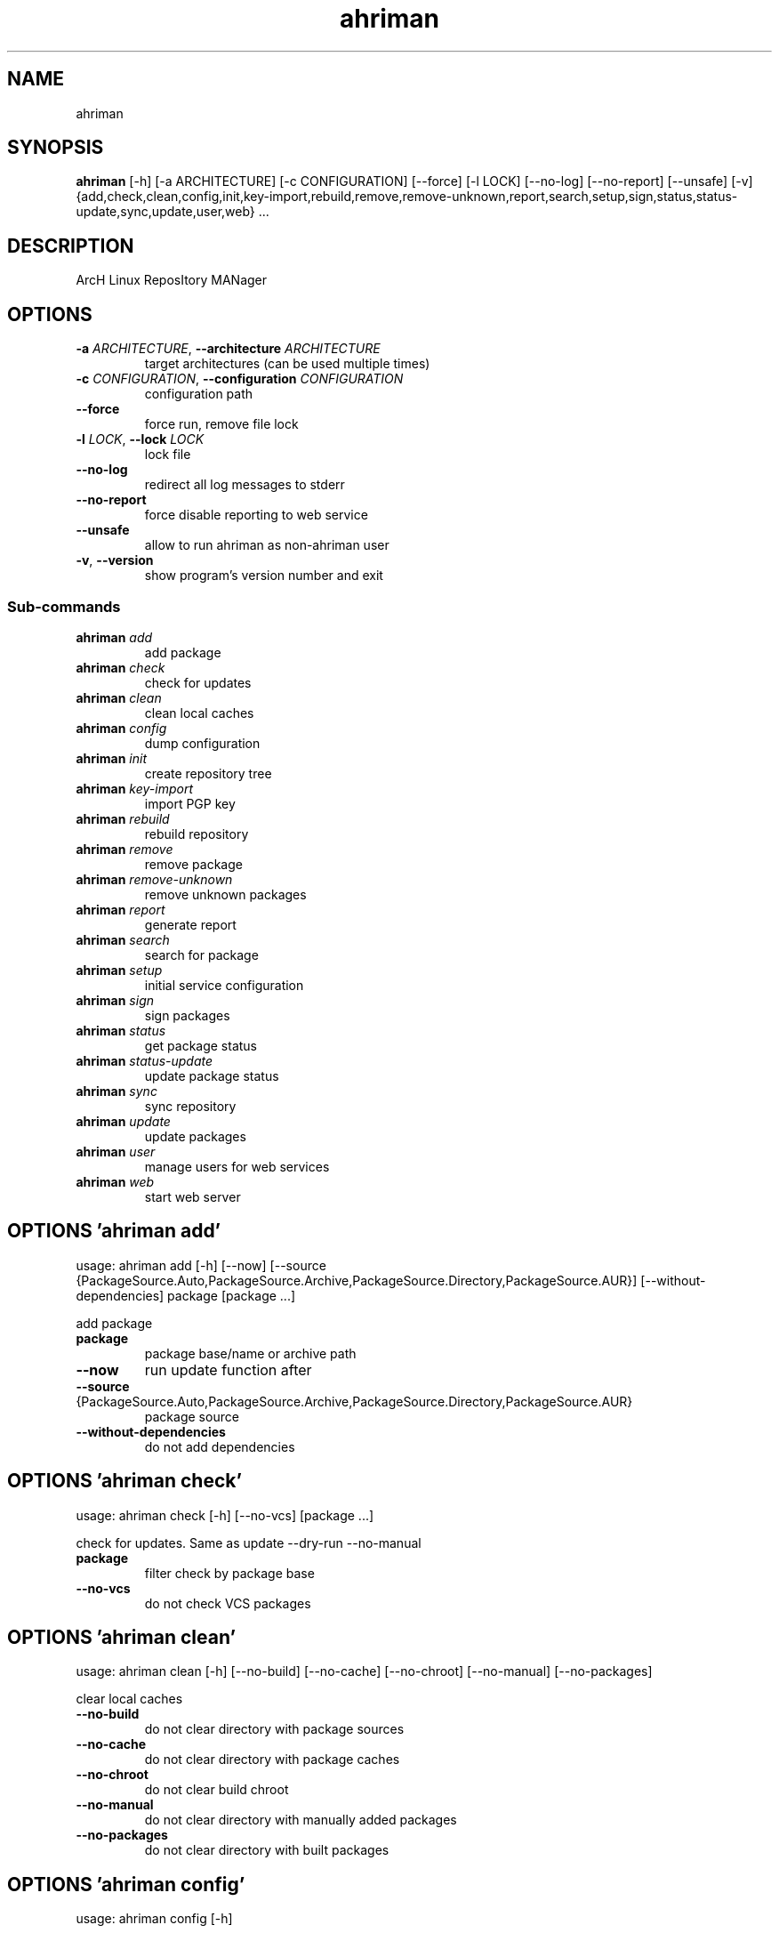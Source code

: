 .TH ahriman "1" Manual
.SH NAME
ahriman
.SH SYNOPSIS
.B ahriman
[-h] [-a ARCHITECTURE] [-c CONFIGURATION] [--force] [-l LOCK] [--no-log] [--no-report] [--unsafe] [-v] {add,check,clean,config,init,key-import,rebuild,remove,remove-unknown,report,search,setup,sign,status,status-update,sync,update,user,web} ...
.SH DESCRIPTION
ArcH Linux ReposItory MANager
.SH OPTIONS

.TP
\fB\-a\fR \fI\,ARCHITECTURE\/\fR, \fB\-\-architecture\fR \fI\,ARCHITECTURE\/\fR
target architectures (can be used multiple times)

.TP
\fB\-c\fR \fI\,CONFIGURATION\/\fR, \fB\-\-configuration\fR \fI\,CONFIGURATION\/\fR
configuration path

.TP
\fB\-\-force\fR
force run, remove file lock

.TP
\fB\-l\fR \fI\,LOCK\/\fR, \fB\-\-lock\fR \fI\,LOCK\/\fR
lock file

.TP
\fB\-\-no\-log\fR
redirect all log messages to stderr

.TP
\fB\-\-no\-report\fR
force disable reporting to web service

.TP
\fB\-\-unsafe\fR
allow to run ahriman as non\-ahriman user

.TP
\fB\-v\fR, \fB\-\-version\fR
show program's version number and exit

.SS
\fBSub-commands\fR
.TP
\fBahriman\fR \fI\,add\/\fR
add package
.TP
\fBahriman\fR \fI\,check\/\fR
check for updates
.TP
\fBahriman\fR \fI\,clean\/\fR
clean local caches
.TP
\fBahriman\fR \fI\,config\/\fR
dump configuration
.TP
\fBahriman\fR \fI\,init\/\fR
create repository tree
.TP
\fBahriman\fR \fI\,key-import\/\fR
import PGP key
.TP
\fBahriman\fR \fI\,rebuild\/\fR
rebuild repository
.TP
\fBahriman\fR \fI\,remove\/\fR
remove package
.TP
\fBahriman\fR \fI\,remove-unknown\/\fR
remove unknown packages
.TP
\fBahriman\fR \fI\,report\/\fR
generate report
.TP
\fBahriman\fR \fI\,search\/\fR
search for package
.TP
\fBahriman\fR \fI\,setup\/\fR
initial service configuration
.TP
\fBahriman\fR \fI\,sign\/\fR
sign packages
.TP
\fBahriman\fR \fI\,status\/\fR
get package status
.TP
\fBahriman\fR \fI\,status-update\/\fR
update package status
.TP
\fBahriman\fR \fI\,sync\/\fR
sync repository
.TP
\fBahriman\fR \fI\,update\/\fR
update packages
.TP
\fBahriman\fR \fI\,user\/\fR
manage users for web services
.TP
\fBahriman\fR \fI\,web\/\fR
start web server
.SH OPTIONS 'ahriman add'
usage: ahriman add [-h] [--now] [--source {PackageSource.Auto,PackageSource.Archive,PackageSource.Directory,PackageSource.AUR}] [--without-dependencies] package [package ...]

add package

.TP
\fBpackage\fR
package base/name or archive path

.TP
\fB\-\-now\fR
run update function after

.TP
\fB\-\-source\fR {PackageSource.Auto,PackageSource.Archive,PackageSource.Directory,PackageSource.AUR}
package source

.TP
\fB\-\-without\-dependencies\fR
do not add dependencies

.SH OPTIONS 'ahriman check'
usage: ahriman check [-h] [--no-vcs] [package ...]

check for updates. Same as update \-\-dry\-run \-\-no\-manual

.TP
\fBpackage\fR
filter check by package base

.TP
\fB\-\-no\-vcs\fR
do not check VCS packages

.SH OPTIONS 'ahriman clean'
usage: ahriman clean [-h] [--no-build] [--no-cache] [--no-chroot] [--no-manual] [--no-packages]

clear local caches


.TP
\fB\-\-no\-build\fR
do not clear directory with package sources

.TP
\fB\-\-no\-cache\fR
do not clear directory with package caches

.TP
\fB\-\-no\-chroot\fR
do not clear build chroot

.TP
\fB\-\-no\-manual\fR
do not clear directory with manually added packages

.TP
\fB\-\-no\-packages\fR
do not clear directory with built packages

.SH OPTIONS 'ahriman config'
usage: ahriman config [-h]

dump configuration for specified architecture



.SH OPTIONS 'ahriman init'
usage: ahriman init [-h]

create empty repository tree. Optional command for auto architecture support



.SH OPTIONS 'ahriman key-import'
usage: ahriman key-import [-h] [--key-server KEY_SERVER] key

import PGP key from public sources to repository user

.TP
\fBkey\fR
PGP key to import from public server

.TP
\fB\-\-key\-server\fR \fI\,KEY_SERVER\/\fR
key server for key import

.SH OPTIONS 'ahriman rebuild'
usage: ahriman rebuild [-h] [--depends-on DEPENDS_ON]

rebuild whole repository


.TP
\fB\-\-depends\-on\fR \fI\,DEPENDS_ON\/\fR
only rebuild packages that depend on specified package

.SH OPTIONS 'ahriman remove'
usage: ahriman remove [-h] package [package ...]

remove package

.TP
\fBpackage\fR
package name or base


.SH OPTIONS 'ahriman remove-unknown'
usage: ahriman remove-unknown [-h] [--dry-run]

remove packages which are missing in AUR


.TP
\fB\-\-dry\-run\fR
just perform check for packages without removal

.SH OPTIONS 'ahriman report'
usage: ahriman report [-h] [target ...]

generate report

.TP
\fBtarget\fR
target to generate report


.SH OPTIONS 'ahriman search'
usage: ahriman search [-h] search [search ...]

search for package in AUR using API

.TP
\fBsearch\fR
search terms, can be specified multiple times


.SH OPTIONS 'ahriman setup'
usage: ahriman setup [-h] [--build-command BUILD_COMMAND] [--from-configuration FROM_CONFIGURATION] [--no-multilib] --packager PACKAGER --repository REPOSITORY [--sign-key SIGN_KEY]
                     [--sign-target {SignSettings.Packages,SignSettings.Repository}] [--web-port WEB_PORT]

create initial service configuration, requires root


.TP
\fB\-\-build\-command\fR \fI\,BUILD_COMMAND\/\fR
build command prefix

.TP
\fB\-\-from\-configuration\fR \fI\,FROM_CONFIGURATION\/\fR
path to default devtools pacman configuration

.TP
\fB\-\-no\-multilib\fR
do not add multilib repository

.TP
\fB\-\-packager\fR \fI\,PACKAGER\/\fR
packager name and email

.TP
\fB\-\-repository\fR \fI\,REPOSITORY\/\fR
repository name

.TP
\fB\-\-sign\-key\fR \fI\,SIGN_KEY\/\fR
sign key id

.TP
\fB\-\-sign\-target\fR {SignSettings.Packages,SignSettings.Repository}
sign options

.TP
\fB\-\-web\-port\fR \fI\,WEB_PORT\/\fR
port of the web service

.SH OPTIONS 'ahriman sign'
usage: ahriman sign [-h] [package ...]

(re\-)sign packages and repository database

.TP
\fBpackage\fR
sign only specified packages


.SH OPTIONS 'ahriman status'
usage: ahriman status [-h] [--ahriman] [--status {BuildStatusEnum.Unknown,BuildStatusEnum.Pending,BuildStatusEnum.Building,BuildStatusEnum.Failed,BuildStatusEnum.Success}] [package ...]

request status of the package

.TP
\fBpackage\fR
filter status by package base

.TP
\fB\-\-ahriman\fR
get service status itself

.TP
\fB\-\-status\fR {BuildStatusEnum.Unknown,BuildStatusEnum.Pending,BuildStatusEnum.Building,BuildStatusEnum.Failed,BuildStatusEnum.Success}
filter packages by status

.SH OPTIONS 'ahriman status-update'
usage: ahriman status-update [-h] [--status {BuildStatusEnum.Unknown,BuildStatusEnum.Pending,BuildStatusEnum.Building,BuildStatusEnum.Failed,BuildStatusEnum.Success}] [--remove] [package ...]

request status of the package

.TP
\fBpackage\fR
set status for specified packages. If no packages supplied, service status will be updated

.TP
\fB\-\-status\fR {BuildStatusEnum.Unknown,BuildStatusEnum.Pending,BuildStatusEnum.Building,BuildStatusEnum.Failed,BuildStatusEnum.Success}
new status

.TP
\fB\-\-remove\fR
remove package status page

.SH OPTIONS 'ahriman sync'
usage: ahriman sync [-h] [target ...]

sync packages to remote server

.TP
\fBtarget\fR
target to sync


.SH OPTIONS 'ahriman update'
usage: ahriman update [-h] [--dry-run] [--no-aur] [--no-manual] [--no-vcs] [package ...]

run updates

.TP
\fBpackage\fR
filter check by package base

.TP
\fB\-\-dry\-run\fR
just perform check for updates, same as check command

.TP
\fB\-\-no\-aur\fR
do not check for AUR updates. Implies \-\-no\-vcs

.TP
\fB\-\-no\-manual\fR
do not include manual updates

.TP
\fB\-\-no\-vcs\fR
do not check VCS packages

.SH OPTIONS 'ahriman user'
usage: ahriman user [-h] [--as-service] [-a {UserAccess.Safe,UserAccess.Read,UserAccess.Write}] [--no-reload] [-p PASSWORD] [-r] [--secure] username

manage users for web services with password and role. In case if password was not entered it will be asked interactively

.TP
\fBusername\fR
username for web service

.TP
\fB\-\-as\-service\fR
add user as service user

.TP
\fB\-a\fR {UserAccess.Safe,UserAccess.Read,UserAccess.Write}, \fB\-\-access\fR {UserAccess.Safe,UserAccess.Read,UserAccess.Write}
user access level

.TP
\fB\-\-no\-reload\fR
do not reload authentication module

.TP
\fB\-p\fR \fI\,PASSWORD\/\fR, \fB\-\-password\fR \fI\,PASSWORD\/\fR
user password

.TP
\fB\-r\fR, \fB\-\-remove\fR
remove user from configuration

.TP
\fB\-\-secure\fR
set file permissions to user\-only

.SH OPTIONS 'ahriman web'
usage: ahriman web [-h]

start web server

.SH AUTHORS
.B ahriman
was written by ahriman team <>.
.SH DISTRIBUTION
The latest version of ahriman may be downloaded from
.UR https://github.com/arcan1s/ahriman
.UE
